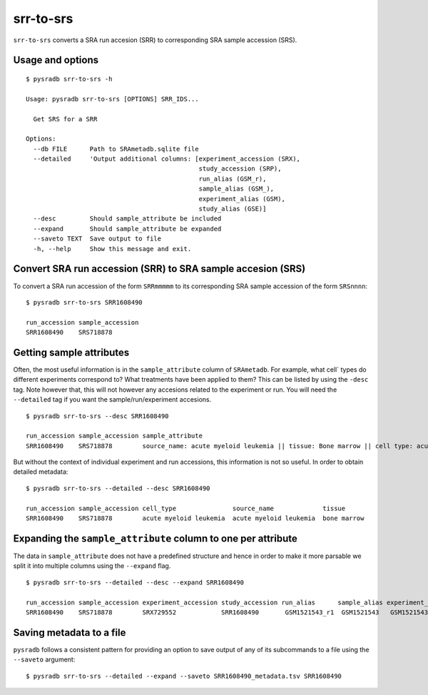 .. _srrtosrs:

##########
srr-to-srs
##########

``srr-to-srs`` converts a SRA run accesion (SRR) to corresponding
SRA sample accession (SRS).

=================
Usage and options
=================

::

    $ pysradb srr-to-srs -h

    Usage: pysradb srr-to-srs [OPTIONS] SRR_IDS...

      Get SRS for a SRR

    Options:
      --db FILE      Path to SRAmetadb.sqlite file
      --detailed     'Output additional columns: [experiment_accession (SRX),
                                                  study_accession (SRP),
                                                  run_alias (GSM_r),
                                                  sample_alias (GSM_),
                                                  experiment_alias (GSM),
                                                  study_alias (GSE)]
      --desc         Should sample_attribute be included
      --expand       Should sample_attribute be expanded
      --saveto TEXT  Save output to file
      -h, --help     Show this message and exit.


==============================================================
Convert SRA run accession (SRR) to SRA sample accesion (SRS)
==============================================================

To convert a SRA run accession of the form ``SRRmmmmm`` to its
corresponding SRA sample accession of the form ``SRSnnnn``:

::

    $ pysradb srr-to-srs SRR1608490

    run_accession sample_accession
    SRR1608490    SRS718878

=========================
Getting sample attributes
=========================

Often, the most useful information is in the ``sample_attribute``
column of ``SRAmetadb``. For example, what cell` types do
different experiments correspond to? What treatments have been
applied to them? This can be listed by using the ``-desc``
tag. Note however that, this will not however any accesions
related to the experiment or run. You will need the ``--detailed``
tag if you want the sample/run/experiment accesions.


::

    $ pysradb srr-to-srs --desc SRR1608490

    run_accession sample_accession sample_attribute
    SRR1608490    SRS718878        source_name: acute myeloid leukemia || tissue: Bone marrow || cell type: acute myeloid leukemia


But without the context of individual experiment and run accessions, this information
is not so useful. In order to obtain detailed metadata:

::

    $ pysradb srr-to-srs --detailed --desc SRR1608490

    run_accession sample_accession cell_type               source_name             tissue
    SRR1608490    SRS718878        acute myeloid leukemia  acute myeloid leukemia  bone marrow


==============================================================
Expanding the ``sample_attribute`` column to one per attribute
==============================================================

The data in ``sample_attribute`` does not have a
predefined structure and hence in order to make it
more parsable we split it into multiple columns
using the ``--expand`` flag.

::

    $ pysradb srr-to-srs --detailed --desc --expand SRR1608490

    run_accession sample_accession experiment_accession study_accession run_alias      sample_alias experiment_alias study_alias cell_type               source_name             tissue
    SRR1608490    SRS718878        SRX729552            SRR1608490       GSM1521543_r1  GSM1521543   GSM1521543       GSE62190    acute myeloid leukemia  acute myeloid leukemia  bone marrow

=========================
Saving metadata to a file
=========================

``pysradb`` follows a consistent pattern for providing
an option to save output of any of its subcommands to a file
using the ``--saveto`` argument:

::

    $ pysradb srr-to-srs --detailed --expand --saveto SRR1608490_metadata.tsv SRR1608490

